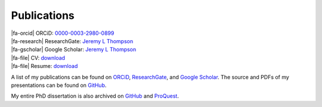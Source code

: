 Publications
********************************************************************************

.. |fa-orcid| raw:: html

    <i class="fa-fw fab fa-orcid"></i>

.. |fa-gscholar| raw:: html

    <i class="fa-fw fa-brands fa-google-scholar"></i>

.. |fa-research| raw:: html

    <i class="fa-fw fab fa-researchgate"></i>

.. |fa-file| raw:: html

    <i class="fa fa-fw fa-file-text"></i>

| |fa-orcid|    ORCiD:              `0000-0003-2980-0899 <https://orcid.org/0000-0003-2980-0899>`_
| |fa-research| ResearchGate:       `Jeremy L Thompson <https://www.researchgate.net/profile/Jeremy-Thompson>`__
| |fa-gscholar| Google Scholar:     `Jeremy L Thompson <https://scholar.google.com/citations?user=UCKh6wcAAAAJ>`__

| |fa-file| CV:     `download <https://raw.githubusercontent.com/jeremylt/Presentations/main/00%20-%20Thompson%20Jeremy%20Luke%20CV.pdf>`_
| |fa-file| Resume: `download <https://raw.githubusercontent.com/jeremylt/Presentations/main/01%20-%20Thompson%20Jeremy%20Luke%20Resume.pdf>`_ 

A list of my publications can be found on `ORCiD <https://orcid.org/0000-0003-2980-0899>`_, `ResearchGate <https://www.researchgate.net/profile/Jeremy-Thompson>`_, and `Google Scholar <https://scholar.google.com/citations?user=UCKh6wcAAAAJ>`_.
The source and PDFs of my presentations can be found on `GitHub <https://github.com/jeremylt/Presentations>`_.

My entire PhD dissertation is also archived on `GitHub <https://github.com/jeremylt/dissertation>`_ and `ProQuest <https://www.proquest.com/docview/2572576599>`_.
